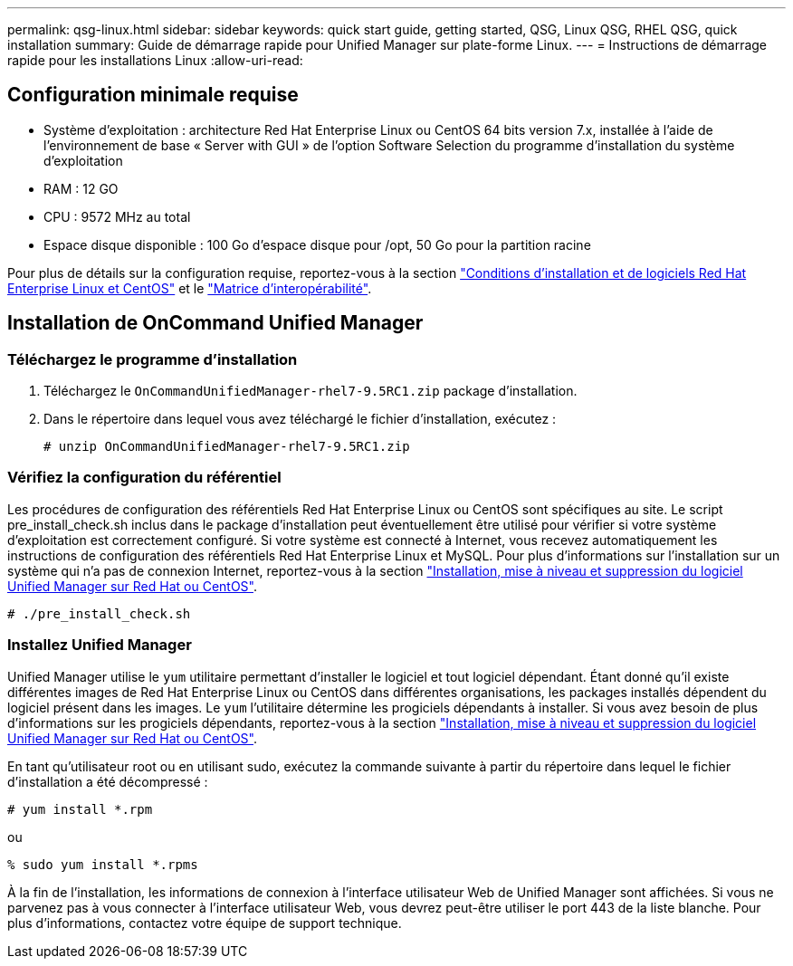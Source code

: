 ---
permalink: qsg-linux.html 
sidebar: sidebar 
keywords: quick start guide, getting started, QSG, Linux QSG, RHEL QSG, quick installation 
summary: Guide de démarrage rapide pour Unified Manager sur plate-forme Linux. 
---
= Instructions de démarrage rapide pour les installations Linux
:allow-uri-read: 




== Configuration minimale requise

* Système d'exploitation : architecture Red Hat Enterprise Linux ou CentOS 64 bits version 7.x, installée à l'aide de l'environnement de base « Server with GUI » de l'option Software Selection du programme d'installation du système d'exploitation
* RAM : 12 GO
* CPU : 9572 MHz au total
* Espace disque disponible : 100 Go d'espace disque pour /opt, 50 Go pour la partition racine


Pour plus de détails sur la configuration requise, reportez-vous à la section link:install/reference-red-hat-and-centos-software-and-installation-requirements.html["Conditions d'installation et de logiciels Red Hat Enterprise Linux et CentOS"] et le link:http://mysupport.netapp.com/matrix["Matrice d'interopérabilité"].



== Installation de OnCommand Unified Manager



=== Téléchargez le programme d'installation

. Téléchargez le `OnCommandUnifiedManager-rhel7-9.5RC1.zip` package d'installation.
. Dans le répertoire dans lequel vous avez téléchargé le fichier d'installation, exécutez :
+
`# unzip OnCommandUnifiedManager-rhel7-9.5RC1.zip`





=== Vérifiez la configuration du référentiel

Les procédures de configuration des référentiels Red Hat Enterprise Linux ou CentOS sont spécifiques au site. Le script pre_install_check.sh inclus dans le package d'installation peut éventuellement être utilisé pour vérifier si votre système d'exploitation est correctement configuré. Si votre système est connecté à Internet, vous recevez automatiquement les instructions de configuration des référentiels Red Hat Enterprise Linux et MySQL. Pour plus d'informations sur l'installation sur un système qui n'a pas de connexion Internet, reportez-vous à la section link:install/concept-install-upgrade-and-remove-unified-manager-software.html["Installation, mise à niveau et suppression du logiciel Unified Manager sur Red Hat ou CentOS"].

`# ./pre_install_check.sh`



=== Installez Unified Manager

Unified Manager utilise le `yum` utilitaire permettant d'installer le logiciel et tout logiciel dépendant. Étant donné qu'il existe différentes images de Red Hat Enterprise Linux ou CentOS dans différentes organisations, les packages installés dépendent du logiciel présent dans les images. Le `yum` l'utilitaire détermine les progiciels dépendants à installer. Si vous avez besoin de plus d'informations sur les progiciels dépendants, reportez-vous à la section link:install/concept-install-upgrade-and-remove-unified-manager-software.html["Installation, mise à niveau et suppression du logiciel Unified Manager sur Red Hat ou CentOS"].

En tant qu'utilisateur root ou en utilisant sudo, exécutez la commande suivante à partir du répertoire dans lequel le fichier d'installation a été décompressé :

`# yum install *.rpm`

ou

`% sudo yum install *.rpms`

À la fin de l'installation, les informations de connexion à l'interface utilisateur Web de Unified Manager sont affichées. Si vous ne parvenez pas à vous connecter à l'interface utilisateur Web, vous devrez peut-être utiliser le port 443 de la liste blanche. Pour plus d'informations, contactez votre équipe de support technique.
